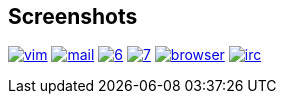 == Screenshots

image:http://lh5.ggpht.com/_oKL9t7fM3TU/TLWGYwJE7wI/AAAAAAAABL8/XjatfMEq3dE/vim.png?imgmax=288[link="http://lh5.ggpht.com/_oKL9t7fM3TU/TLWGYwJE7wI/AAAAAAAABL8/XjatfMEq3dE/vim.png?imgmax=1440"]
image:http://lh4.ggpht.com/_oKL9t7fM3TU/TLWGZXf145I/AAAAAAAABMI/1pC_uR9u2wQ/mail.png?imgmax=288[link="http://lh4.ggpht.com/_oKL9t7fM3TU/TLWGZXf145I/AAAAAAAABMI/1pC_uR9u2wQ/mail.png?imgmax=1440"]
image:http://lh6.ggpht.com/_oKL9t7fM3TU/TLWGfHxMxxI/AAAAAAAABMQ/FmcfT_zoS0s/6.png?imgmax=288[link="http://lh6.ggpht.com/_oKL9t7fM3TU/TLWGfHxMxxI/AAAAAAAABMQ/FmcfT_zoS0s/6.png?imgmax=1440"]
image:http://lh4.ggpht.com/_oKL9t7fM3TU/TLWGfWl5d8I/AAAAAAAABMU/GIPGw1_7X3c/7.png?imgmax=288[link="http://lh4.ggpht.com/_oKL9t7fM3TU/TLWGfWl5d8I/AAAAAAAABMU/GIPGw1_7X3c/7.png?imgmax=1440"]
image:http://lh5.ggpht.com/_oKL9t7fM3TU/TLW4xqEJdxI/AAAAAAAABM0/5jwk3Yjrmww/browser.png?imgmax=288[link="http://lh5.ggpht.com/_oKL9t7fM3TU/TLW4xqEJdxI/AAAAAAAABM0/5jwk3Yjrmww/browser.png?imgmax=1440"]
image:http://lh4.ggpht.com/_oKL9t7fM3TU/TLW4yPnyISI/AAAAAAAABM4/ioYY45xLQCU/irc.png?imgmax=288[link="http://lh4.ggpht.com/_oKL9t7fM3TU/TLW4yPnyISI/AAAAAAAABM4/ioYY45xLQCU/irc.png?imgmax=1440"]
